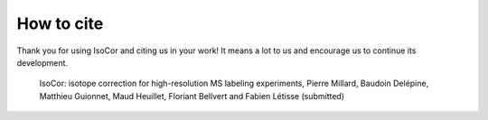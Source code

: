 How to cite
^^^^^^^^^^^^^^^^^^^^^^^^^^^^^^^^^^^^^^^^

Thank you for using IsoCor and citing us in your work! It means a lot to us and encourage us to continue its development.

  IsoCor: isotope correction for high-resolution MS labeling experiments, Pierre Millard, Baudoin Delépine, Matthieu Guionnet, Maud Heuillet, Floriant Bellvert and Fabien Létisse (submitted)
